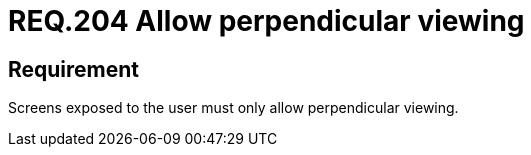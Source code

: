 :slug: rules/204/
:category: physical
:description: This document details the security guidelines and requirements related to the proper management of the organization's or company's physical devices. In this requirement it is recommended that any screen presented to the user only allows perpendicular viewing.
:keywords: Device, Screen, User, Viewing, Perpendicular, Security
:rules: yes
:extended: yes

= REQ.204 Allow perpendicular viewing

== Requirement

Screens exposed to the user must only allow perpendicular viewing.
